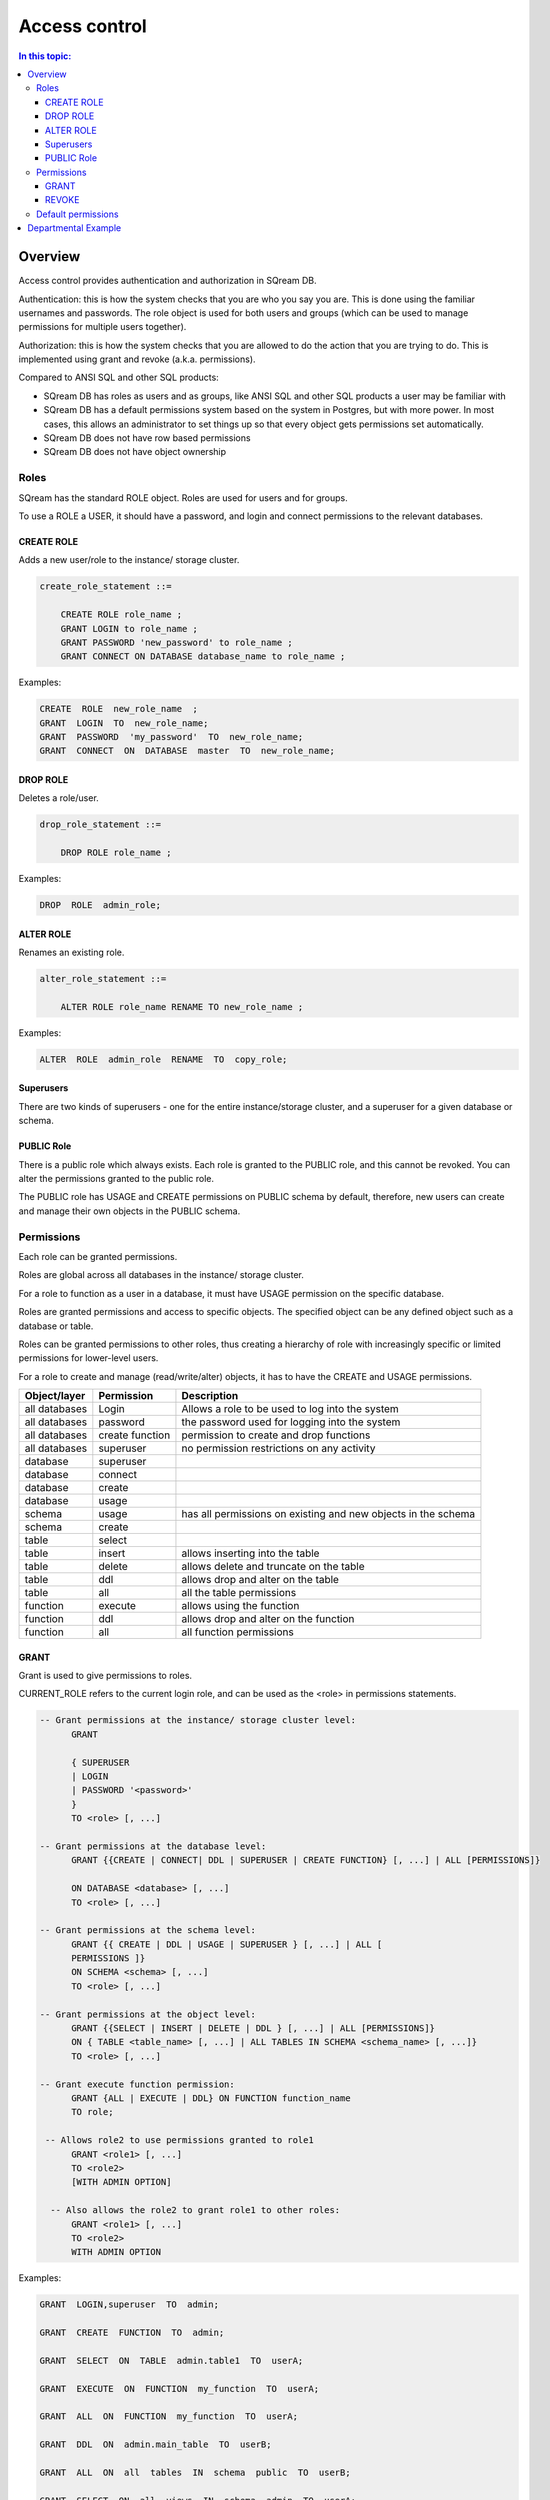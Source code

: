 .. _access_control:

**************
Access control
**************

.. contents:: In this topic:
   :local:

Overview
=========


Access control provides authentication and authorization in SQream DB.

Authentication: this is how the system checks that you are who you say you are. This is done using the familiar usernames and passwords. The role object is used for both users and groups (which can be used to manage permissions for multiple users together).

Authorization: this is how the system checks that you are allowed to do the action that you are trying to do. This is implemented using grant and revoke (a.k.a. permissions).

Compared to ANSI SQL and other SQL products:

* SQream DB has roles as users and as groups, like ANSI SQL and other SQL products a user may be familiar with

* SQream DB has a default permissions system based on the system in Postgres, but with more power.
  In most cases, this allows an administrator to set things up so that every object gets permissions set automatically.

* SQream DB does not have row based permissions

* SQream DB does not have object ownership


Roles
-----

SQream has the standard ROLE object. Roles are used for users and for groups.

To use a ROLE a USER, it should have a password, and login and connect permissions to the relevant databases.

CREATE ROLE
^^^^^^^^^^^

Adds a new user/role to the instance/ storage cluster.

.. code-block:: postgres
                
  create_role_statement ::=

      CREATE ROLE role_name ;
      GRANT LOGIN to role_name ;
      GRANT PASSWORD 'new_password' to role_name ;
      GRANT CONNECT ON DATABASE database_name to role_name ;

Examples:

.. code-block:: postgres

  CREATE  ROLE  new_role_name  ;  
  GRANT  LOGIN  TO  new_role_name;  
  GRANT  PASSWORD  'my_password'  TO  new_role_name;  
  GRANT  CONNECT  ON  DATABASE  master  TO  new_role_name;

DROP ROLE
^^^^^^^^^

Deletes a role/user.

.. code-block:: postgres

  drop_role_statement ::=

      DROP ROLE role_name ;

Examples:

.. code-block:: postgres

  DROP  ROLE  admin_role;

ALTER ROLE
^^^^^^^^^^

Renames an existing role.

.. code-block:: postgres

  alter_role_statement ::=

      ALTER ROLE role_name RENAME TO new_role_name ;

Examples:

.. code-block:: postgres

  ALTER  ROLE  admin_role  RENAME  TO  copy_role;

Superusers
^^^^^^^^^^

There are two kinds of superusers - one for the entire instance/storage cluster, and a superuser for a given database or schema.

PUBLIC Role
^^^^^^^^^^^

There is a public role which always exists. Each role is granted to the PUBLIC role, and this cannot be revoked. You can alter the permissions granted to the public role.

The PUBLIC role has USAGE and CREATE permissions on PUBLIC schema by default, therefore, new users can create and manage their own objects in the PUBLIC schema.


Permissions
-----------

Each role can be granted permissions.

Roles are global across all databases in the instance/ storage cluster.

For a role to function as a user in a database, it must have USAGE permission on the specific database.

Roles are granted permissions and access to specific objects. The specified object can be any defined object such as a database or table.
    
Roles can be granted permissions to other roles, thus creating a hierarchy of role with increasingly specific or limited permissions for lower-level users.

For a role to create and manage (read/write/alter) objects, it has to have the CREATE and USAGE permissions.

.. list-table:: 
   :widths: auto
   :header-rows: 1

   * - Object/layer
     - Permission
     - Description

   * - all databases
     - Login
     - Allows a role to be used to log into the system

   * - all databases
     - password
     - the password used for logging into the system

   * - all databases
     - create function
     - permission to create and drop functions

   * - all databases
     - superuser
     - no permission restrictions on any activity

       
   * - database
     - superuser
     -

   * - database
     - connect
     -

   * - database
     - create
     -

   * - database
     - usage 
     -

   * - schema
     - usage
     - has all permissions on existing and new objects in the schema

   * - schema
     - create
     -

   * - table
     - select
     -

   * - table
     - insert
     - allows inserting into the table

   * - table
     - delete
     - allows delete and truncate on the table

   * - table
     - ddl
     - allows drop and alter on the table

   * - table
     - all
     - all the table permissions

   * - function
     - execute
     - allows using the function

   * - function
     - ddl
     - allows drop and alter on the function

   * - function
     - all
     - all function permissions

GRANT
^^^^^

Grant is used to give permissions to roles.

CURRENT_ROLE refers to the current login role, and can be used as the <role> in permissions statements.

.. code-block:: postgres

  -- Grant permissions at the instance/ storage cluster level:
  	GRANT 
  
  	{ SUPERUSER
  	| LOGIN 
  	| PASSWORD '<password>' 
  	} 
  	TO <role> [, ...] 
  
  -- Grant permissions at the database level:
        GRANT {{CREATE | CONNECT| DDL | SUPERUSER | CREATE FUNCTION} [, ...] | ALL [PERMISSIONS]}
  
  	ON DATABASE <database> [, ...]
  	TO <role> [, ...] 
  
  -- Grant permissions at the schema level: 
  	GRANT {{ CREATE | DDL | USAGE | SUPERUSER } [, ...] | ALL [ 
  	PERMISSIONS ]} 
  	ON SCHEMA <schema> [, ...] 
  	TO <role> [, ...] 
  					
  -- Grant permissions at the object level: 
  	GRANT {{SELECT | INSERT | DELETE | DDL } [, ...] | ALL [PERMISSIONS]} 
  	ON { TABLE <table_name> [, ...] | ALL TABLES IN SCHEMA <schema_name> [, ...]} 
  	TO <role> [, ...]
  					
  -- Grant execute function permission: 
  	GRANT {ALL | EXECUTE | DDL} ON FUNCTION function_name 
  	TO role; 
  					
   -- Allows role2 to use permissions granted to role1
  	GRANT <role1> [, ...] 
  	TO <role2> 
  	[WITH ADMIN OPTION]

    -- Also allows the role2 to grant role1 to other roles:
  	GRANT <role1> [, ...] 
  	TO <role2> 
  	WITH ADMIN OPTION
  
Examples:

.. code-block:: postgres

  GRANT  LOGIN,superuser  TO  admin;
  
  GRANT  CREATE  FUNCTION  TO  admin;
  
  GRANT  SELECT  ON  TABLE  admin.table1  TO  userA;
  
  GRANT  EXECUTE  ON  FUNCTION  my_function  TO  userA;
  
  GRANT  ALL  ON  FUNCTION  my_function  TO  userA;
  
  GRANT  DDL  ON  admin.main_table  TO  userB;
  
  GRANT  ALL  ON  all  tables  IN  schema  public  TO  userB;
  
  GRANT  SELECT  ON  all  views  IN  schema  admin  TO  userA;
  
  GRANT  admin  TO  userC;
  
  GRANT  superuser  ON  schema  demo  TO  userA
  
  GRANT  admin_role  TO  userB;
 
REVOKE
^^^^^^

Removes permissions from one or more roles.

.. code-block:: postgres

  -- Revoke permissions at the instance/ storage cluster level:
  	REVOKE
  	{ SUPERUSER
  	| LOGIN
  	| PASSWORD
  	}
  	FROM <role> [, ...]
  				
  -- Revoke permissions at the database level:
  	REVOKE {{CREATE | CONNECT | DDL | SUPERUSER | CREATE FUNCTION}[, ...] |ALL [PERMISSIONS]}
  	ON DATABASE <database> [, ...]
  	FROM <role> [, ...]
  
  -- Revoke permissions at the schema level:
  	REVOKE { { CREATE | DDL | USAGE | SUPERUSER } [, ...] | ALL [PERMISSIONS]}
  	ON SCHEMA <schema> [, ...]
  	FROM <role> [, ...]
  				
  -- Revoke permissions at the object level:
  	REVOKE { { SELECT | INSERT | DELETE | DDL } [, ...] | ALL }
  	ON { [ TABLE ] <table_name> [, ...] | ALL TABLES IN SCHEMA
  
         <schema_name> [, ...] }
  	FROM <role> [, ...]
  				
  -- Removes access to permissions in role1 by role 2
  	REVOKE <role1> [, ...] FROM <role2> [, ...] WITH ADMIN OPTION

  -- Removes permissions to grant role1 to additional roles from role2
  	REVOKE <role1> [, ...] FROM <role2> [, ...] WITH ADMIN OPTION

        
Examples:

.. code-block:: postgres

  REVOKE  superuser  on  schema  demo  from  userA;
  
  REVOKE  delete  on  admin.table1  from  userB;
  
  REVOKE  login  from  role_test;
  
  REVOKE  CREATE  FUNCTION  FROM  admin;
  
Default permissions
-------------------

The default permissions system can be used to automatically grant
permissions to newly created objects. See the departmental example
below for how it can be used.

A default permissions rule looks for a schema being created, or a
table (possibly by schema), and is table to grant any permission to
that object to any role. This happens when the create table or create
schema statement is run.

.. code-block:: postgres


  alter_default_permissions_statement ::=
        ALTER DEFAULT PERMISSIONS FOR target_role_name
        [IN schema_name, ...]
        FOR { TABLES | SCHEMAS }
        { grant_clause | DROP grant_clause}
        TO ROLE { role_name | public };
  
  grant_clause ::=
     GRANT
        { CREATE FUNCTION
        | SUPERUSER
        | CONNECT
        | CREATE
        | USAGE
        | SELECT
        | INSERT
        | DELETE
        | DDL
        | EXECUTE
        | ALL
        }
  

Departmental Example
====================

This is an example of how to manage permissions in a database shared by multiple departments, where each department has different roles for the tables by schema. It shows how to set the permissions up for existing objects and how to set up default permissions rules to cover newly created objects.

.. todo: what are the activities that only a superuser can do

Here are the roles that can be assigned per department/schema:

* superuser - sets up the system and permissions
* security officer – change group membership
* database architect – create/modify table structure DDL
* updater - modify tables data (DML)
* reader - read data, execute functions, use views, etc.
* function author - create functions

The example assumes the following:

    database is my_database
    schema is my_schema

The superuser connects to any database.

Create the role r_security_officer and give it the ability to login and use database MYDB.

CREATE ROLE r_security_officer;

GRANT LOGIN to r_security_officer;

GRANT PASSWORD 'pass' to r_security_officer;

GRANT CONNECT ON DATABASE mydb to r_security_officer;

    Create the role r_database_architect and give it the needed permissions in schema dwh_schema:

Permissions: USAGE, CREATE and DDL

CREATE ROLE r_database_architect;

GRANT connect ON DATABASE mydb TO r_database_architect;

GRANT usage,create,ddl ON SCHEMA dwh_schema TO r_database_architect;

    Create the role r_updater and give it the needed permissions in schema dwh_schema on tables created by the r_database_architect  role group:

Permissions:SELECT/INSERT/DELETE on ALL tables

Run ALTER DEFAULT PERMISSION so that the permission will be granted for new tables in that schema as well.

CREATE ROLE r_updater;

GRANT connect ON DATABASE mydb TO r_updater;

GRANT usage ON SCHEMA dwh_schema TO r_updater;

GRANT SELECT,INSERT,DELETE ON ALL TABLES IN SCHEMA dwh_schema TO r_updater;

ALTER DEFAULT PERMISSIONS FOR r_database_architect IN dwh_schema FOR TABLES GRANT SELECT,INSERT,DELETE TO r_updater;

    Create the role r_udf_author and give it the needed permissions.

Permissions:

    SELECT on all the tables in schema dwh_schema
    CREATE FUNCTIONS (UDF)

Run ALTER DEFAULT PERMISSION so that the permission will be granted for new tables in that schema as well. 

CREATE ROLE r_udf_author;

GRANT connect ON DATABASE mydb TO r_udf_author;

GRANT usage ON SCHEMA dwh_schema TO r_udf_author;

GRANT CREATE FUNCTION ON DATABASE mydb TO r_udf_author;

GRANT SELECT ON ALL TABLES IN SCHEMA dwh_schema TO r_udf_author;

ALTER DEFAULT PERMISSIONS FOR r_database_architect IN dwh_schema FOR TABLES GRANT SELECT TO r_udf_author;

    Create the role r_reader and give it the needed permissions in schema dwh_schema on tables created by the r_database_architect  role group:

Permissions:

    SELECT on all the tables in schema dwh_schema
    EXECUTE ALL FUNCTIONS (UDFs)

Run ALTER DEFAULT PERMISSION so that the permission will be granted for new tables in that schema as well. 

CREATE ROLE r_reader;

GRANT connect ON DATABASE mydb TO r_reader;

GRANT usage ON SCHEMA dwh_schema TO r_reader;

GRANT SELECT ON ALL TABLES IN SCHEMA dwh_schema TO r_reader;

ALTER DEFAULT PERMISSIONS FOR r_database_architect IN dwh_schema FOR TABLES GRANT SELECT TO r_reader;

GRANT EXECUTE ON ALL FUNCTIONS TO r_reader;

GRANT EXECUTE FUCTION affects only existing functions.

    Give the role r_security_officer the ability to grant all the new roles to others:

GRANT r_database_architect TO r_security_officer WITH ADMIN OPTION;

GRANT r_updater TO r_security_officer WITH ADMIN OPTION;

GRANT r_reader TO r_security_officer WITH ADMIN OPTION;

GRANT r_udf_author TO r_security_officer WITH ADMIN OPTION;

At this point, the security officer (who is not a superuser) can grant any of the roles they were defined as admin of to any new users created by the superuser (role with login/password).
As a superuser:

    Create the roles user1, user2, user3 etc.

CREATE ROLE user1;

GRANT LOGIN to user1;

GRANT PASSWORD 'pass1' to user1;

CREATE ROLE user2;

GRANT LOGIN to user2;

GRANT PASSWORD 'pass2' to user2;

CREATE ROLE user3;

GRANT LOGIN to user3;

GRANT PASSWORD 'pass3' to user3;

CREATE ROLE user4;

GRANT LOGIN to user4;

GRANT PASSWORD 'pass4' to user4;
As the security officer:

GRANT r_database_architect TO user1;

GRANT r_reader TO user2;

GRANT r_udf_author TO user3;

GRANT r_updater TO user4;

Note that the ‘with admin option’ can be used in hierarchy. For example, if each department wishes to have its own dept_admin role, the superuser can create this role and grant it the required permissions with admin option so they can then assign the roles to users in their department.

Hierarchy example:

    As superuser:

CREATE ROLE dept1_admin;

GRANT LOGIN TO dept1_admin;

GRANT PASSWORD 'password' TO dept1_admin;

GRANT CONNECT ON DATABASE mydb TO dept1_admin;

    As the security officer or superuser:

GRANT r_reader TO dept1_admin WITH ADMIN OPTION;

    As the dept1_admin:

GRANT r_reader TO user2;

